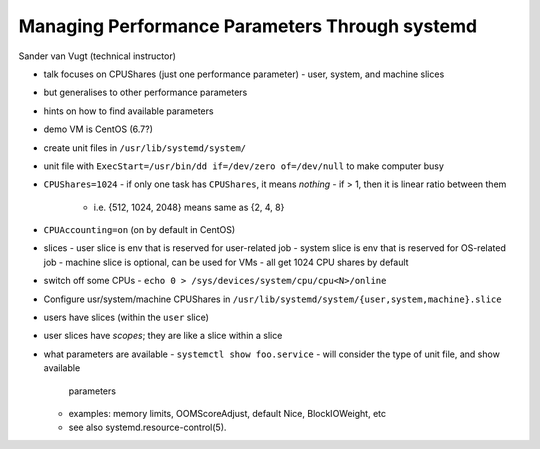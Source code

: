 Managing Performance Parameters Through systemd
===============================================

Sander van Vugt (technical instructor)

- talk focuses on CPUShares (just one performance parameter)
  - user, system, and machine slices
- but generalises to other performance parameters
- hints on how to find available parameters

- demo VM is CentOS (6.7?)

- create unit files in ``/usr/lib/systemd/system/``

- unit file with ``ExecStart=/usr/bin/dd if=/dev/zero of=/dev/null``
  to make computer busy

- ``CPUShares=1024``
  - if only one task has ``CPUShares``, it means *nothing*
  - if > 1, then it is linear ratio between them
    - i.e. {512, 1024, 2048} means same as {2, 4, 8}
- ``CPUAccounting=on`` (on by default in CentOS)

- slices
  - user slice is env that is reserved for user-related job
  - system slice is env that is reserved for OS-related job
  - machine slice is optional, can be used for VMs
  - all get 1024 CPU shares by default

- switch off some CPUs
  - ``echo 0 > /sys/devices/system/cpu/cpu<N>/online``

- Configure usr/system/machine CPUShares in
  ``/usr/lib/systemd/system/{user,system,machine}.slice``

- users have slices (within the ``user`` slice)
- user slices have *scopes*; they are like a slice within a slice

- what parameters are available
  - ``systemctl show foo.service``
  - will consider the type of unit file, and show available
    parameters
  - examples: memory limits, OOMScoreAdjust, default Nice,
    BlockIOWeight, etc
  - see also systemd.resource-control(5).
